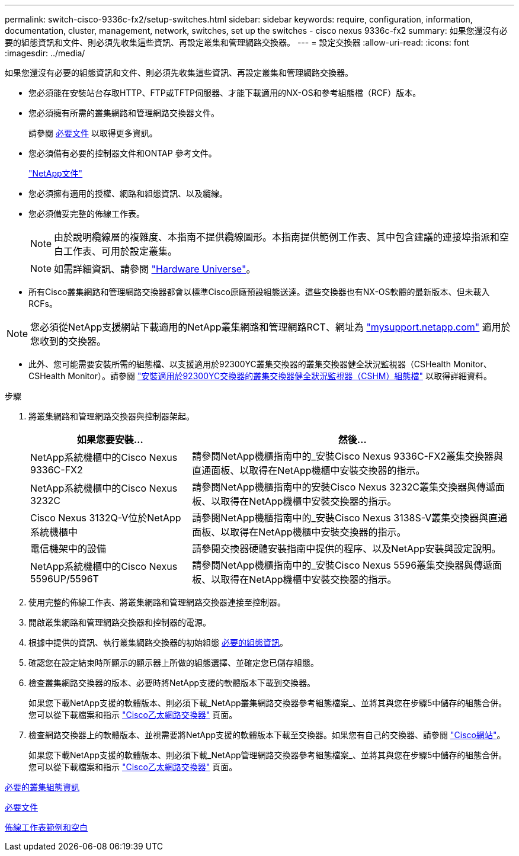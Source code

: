 ---
permalink: switch-cisco-9336c-fx2/setup-switches.html 
sidebar: sidebar 
keywords: require, configuration, information, documentation, cluster, management, network, switches, set up the switches - cisco nexus 9336c-fx2 
summary: 如果您還沒有必要的組態資訊和文件、則必須先收集這些資訊、再設定叢集和管理網路交換器。 
---
= 設定交換器
:allow-uri-read: 
:icons: font
:imagesdir: ../media/


[role="lead"]
如果您還沒有必要的組態資訊和文件、則必須先收集這些資訊、再設定叢集和管理網路交換器。

* 您必須能在安裝站台存取HTTP、FTP或TFTP伺服器、才能下載適用的NX-OS和參考組態檔（RCF）版本。
* 您必須擁有所需的叢集網路和管理網路交換器文件。
+
請參閱 xref:setup-required-documentation.adoc[必要文件] 以取得更多資訊。

* 您必須備有必要的控制器文件和ONTAP 參考文件。
+
https://netapp.com/us/documenation/index.aspx["NetApp文件"^]

* 您必須擁有適用的授權、網路和組態資訊、以及纜線。
* 您必須備妥完整的佈線工作表。
+

NOTE: 由於說明纜線層的複雜度、本指南不提供纜線圖形。本指南提供範例工作表、其中包含建議的連接埠指派和空白工作表、可用於設定叢集。

+

NOTE: 如需詳細資訊、請參閱 https://hwu.netapp.com["Hardware Universe"^]。

* 所有Cisco叢集網路和管理網路交換器都會以標準Cisco原廠預設組態送達。這些交換器也有NX-OS軟體的最新版本、但未載入RCFs。



NOTE: 您必須從NetApp支援網站下載適用的NetApp叢集網路和管理網路RCT、網址為 http://mysupport.netapp.com/["mysupport.netapp.com"^] 適用於您收到的交換器。

* 此外、您可能需要安裝所需的組態檔、以支援適用於92300YC叢集交換器的叢集交換器健全狀況監視器（CSHealth Monitor、CSHealth Monitor）。請參閱 link:setup_install_cshm_file.md#["安裝適用於92300YC交換器的叢集交換器健全狀況監視器（CSHM）組態檔"] 以取得詳細資料。


.步驟
. 將叢集網路和管理網路交換器與控制器架起。
+
[cols="1,2"]
|===
| 如果您要安裝... | 然後... 


 a| 
NetApp系統機櫃中的Cisco Nexus 9336C-FX2
 a| 
請參閱NetApp機櫃指南中的_安裝Cisco Nexus 9336C-FX2叢集交換器與直通面板、以取得在NetApp機櫃中安裝交換器的指示。



 a| 
NetApp系統機櫃中的Cisco Nexus 3232C
 a| 
請參閱NetApp機櫃指南中的安裝Cisco Nexus 3232C叢集交換器與傳遞面板、以取得在NetApp機櫃中安裝交換器的指示。



 a| 
Cisco Nexus 3132Q-V位於NetApp系統機櫃中
 a| 
請參閱NetApp機櫃指南中的_安裝Cisco Nexus 3138S-V叢集交換器與直通面板、以取得在NetApp機櫃中安裝交換器的指示。



 a| 
電信機架中的設備
 a| 
請參閱交換器硬體安裝指南中提供的程序、以及NetApp安裝與設定說明。



 a| 
NetApp系統機櫃中的Cisco Nexus 5596UP/5596T
 a| 
請參閱NetApp機櫃指南中的_安裝Cisco Nexus 5596叢集交換器與傳遞面板、以取得在NetApp機櫃中安裝交換器的指示。

|===
. 使用完整的佈線工作表、將叢集網路和管理網路交換器連接至控制器。
. 開啟叢集網路和管理網路交換器和控制器的電源。
. 根據中提供的資訊、執行叢集網路交換器的初始組態 xref:setup-required-information.adoc[必要的組態資訊]。
. 確認您在設定結束時所顯示的顯示器上所做的組態選擇、並確定您已儲存組態。
. 檢查叢集網路交換器的版本、必要時將NetApp支援的軟體版本下載到交換器。
+
如果您下載NetApp支援的軟體版本、則必須下載_NetApp叢集網路交換器參考組態檔案_、並將其與您在步驟5中儲存的組態合併。您可以從下載檔案和指示 https://mysupport.netapp.com/site/info/cisco-ethernet-switch["Cisco乙太網路交換器"^] 頁面。

. 檢查網路交換器上的軟體版本、並視需要將NetApp支援的軟體版本下載至交換器。如果您有自己的交換器、請參閱 https://cisco.com["Cisco網站"^]。
+
如果您下載NetApp支援的軟體版本、則必須下載_NetApp管理網路交換器參考組態檔案_、並將其與您在步驟5中儲存的組態合併。您可以從下載檔案和指示 https://mysupport.netapp.com/site/info/cisco-ethernet-switch["Cisco乙太網路交換器"^] 頁面。



xref:setup-required-information.adoc[必要的叢集組態資訊]

xref:setup-required-documentation.adoc[必要文件]

xref:setup-worksheets-sample-cabling.adoc[佈線工作表範例和空白]
